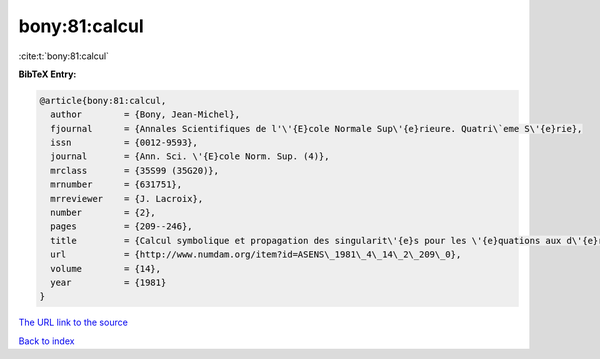 bony:81:calcul
==============

:cite:t:`bony:81:calcul`

**BibTeX Entry:**

.. code-block:: bibtex

   @article{bony:81:calcul,
     author        = {Bony, Jean-Michel},
     fjournal      = {Annales Scientifiques de l'\'{E}cole Normale Sup\'{e}rieure. Quatri\`eme S\'{e}rie},
     issn          = {0012-9593},
     journal       = {Ann. Sci. \'{E}cole Norm. Sup. (4)},
     mrclass       = {35S99 (35G20)},
     mrnumber      = {631751},
     mrreviewer    = {J. Lacroix},
     number        = {2},
     pages         = {209--246},
     title         = {Calcul symbolique et propagation des singularit\'{e}s pour les \'{e}quations aux d\'{e}riv\'{e}es partielles non lin\'{e}aires},
     url           = {http://www.numdam.org/item?id=ASENS\_1981\_4\_14\_2\_209\_0},
     volume        = {14},
     year          = {1981}
   }

`The URL link to the source <http://www.numdam.org/item?id=ASENS_1981_4_14_2_209_0>`__


`Back to index <../By-Cite-Keys.html>`__
